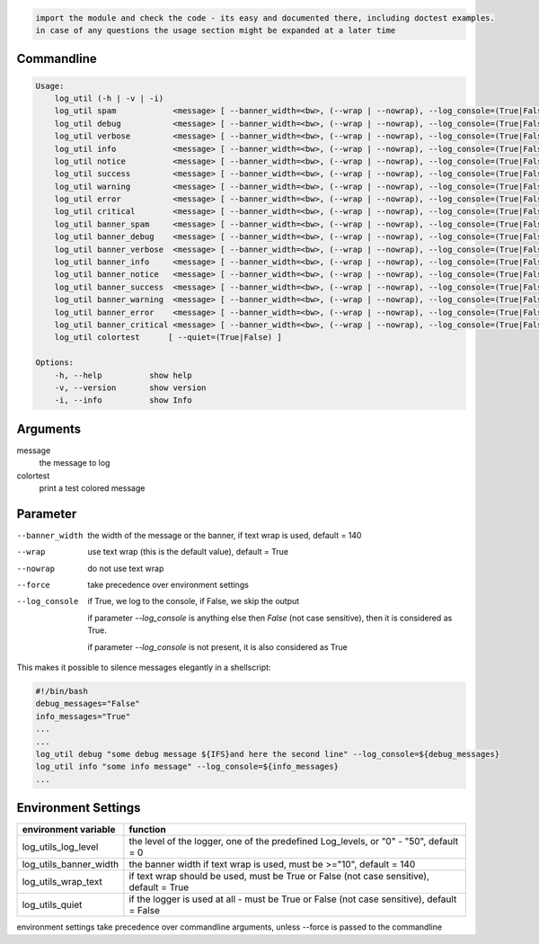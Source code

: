.. code-block::

    import the module and check the code - its easy and documented there, including doctest examples.
    in case of any questions the usage section might be expanded at a later time


Commandline
-----------

.. code-block:: bash

   Usage:
       log_util (-h | -v | -i)
       log_util spam            <message> [ --banner_width=<bw>, (--wrap | --nowrap), --log_console=(True|False), --force ]
       log_util debug           <message> [ --banner_width=<bw>, (--wrap | --nowrap), --log_console=(True|False), --force ]
       log_util verbose         <message> [ --banner_width=<bw>, (--wrap | --nowrap), --log_console=(True|False), --force ]
       log_util info            <message> [ --banner_width=<bw>, (--wrap | --nowrap), --log_console=(True|False), --force ]
       log_util notice          <message> [ --banner_width=<bw>, (--wrap | --nowrap), --log_console=(True|False), --force ]
       log_util success         <message> [ --banner_width=<bw>, (--wrap | --nowrap), --log_console=(True|False), --force ]
       log_util warning         <message> [ --banner_width=<bw>, (--wrap | --nowrap), --log_console=(True|False), --force ]
       log_util error           <message> [ --banner_width=<bw>, (--wrap | --nowrap), --log_console=(True|False), --force ]
       log_util critical        <message> [ --banner_width=<bw>, (--wrap | --nowrap), --log_console=(True|False), --force ]
       log_util banner_spam     <message> [ --banner_width=<bw>, (--wrap | --nowrap), --log_console=(True|False), --force ]
       log_util banner_debug    <message> [ --banner_width=<bw>, (--wrap | --nowrap), --log_console=(True|False), --force ]
       log_util banner_verbose  <message> [ --banner_width=<bw>, (--wrap | --nowrap), --log_console=(True|False), --force ]
       log_util banner_info     <message> [ --banner_width=<bw>, (--wrap | --nowrap), --log_console=(True|False), --force ]
       log_util banner_notice   <message> [ --banner_width=<bw>, (--wrap | --nowrap), --log_console=(True|False), --force ]
       log_util banner_success  <message> [ --banner_width=<bw>, (--wrap | --nowrap), --log_console=(True|False), --force ]
       log_util banner_warning  <message> [ --banner_width=<bw>, (--wrap | --nowrap), --log_console=(True|False), --force ]
       log_util banner_error    <message> [ --banner_width=<bw>, (--wrap | --nowrap), --log_console=(True|False), --force ]
       log_util banner_critical <message> [ --banner_width=<bw>, (--wrap | --nowrap), --log_console=(True|False), --force ]
       log_util colortest      [ --quiet=(True|False) ]

   Options:
       -h, --help          show help
       -v, --version       show version
       -i, --info          show Info


Arguments
---------

message
    the message to log

colortest
    print a test colored message



Parameter
---------

--banner_width  the width of the message or the banner, if text wrap is used, default = 140

--wrap          use text wrap (this is the default value), default = True

--nowrap        do not use text wrap

--force         take precedence over environment settings


--log_console   if True, we log to the console, if False, we skip the output

                if parameter *--log_console* is anything else then *False* (not case sensitive), then it is considered as True.

                if parameter *--log_console* is not present, it is also considered as True

This makes it possible to silence messages elegantly in a shellscript:

.. code-block:: bash

       #!/bin/bash
       debug_messages="False"
       info_messages="True"
       ...
       ...
       log_util debug "some debug message ${IFS}and here the second line" --log_console=${debug_messages}
       log_util info "some info message" --log_console=${info_messages}
       ...


Environment Settings
--------------------

======================  =======================================================================================
environment variable    function
======================  =======================================================================================
log_utils_log_level     the level of the logger, one of the predefined Log_levels, or "0" - "50", default = 0
log_utils_banner_width  the banner width if text wrap is used, must be >="10", default = 140
log_utils_wrap_text     if text wrap should be used, must be True or False (not case sensitive), default = True
log_utils_quiet         if the logger is used at all - must be True or False (not case sensitive), default = False
======================  =======================================================================================

environment settings take precedence over commandline arguments, unless --force is passed to the commandline
